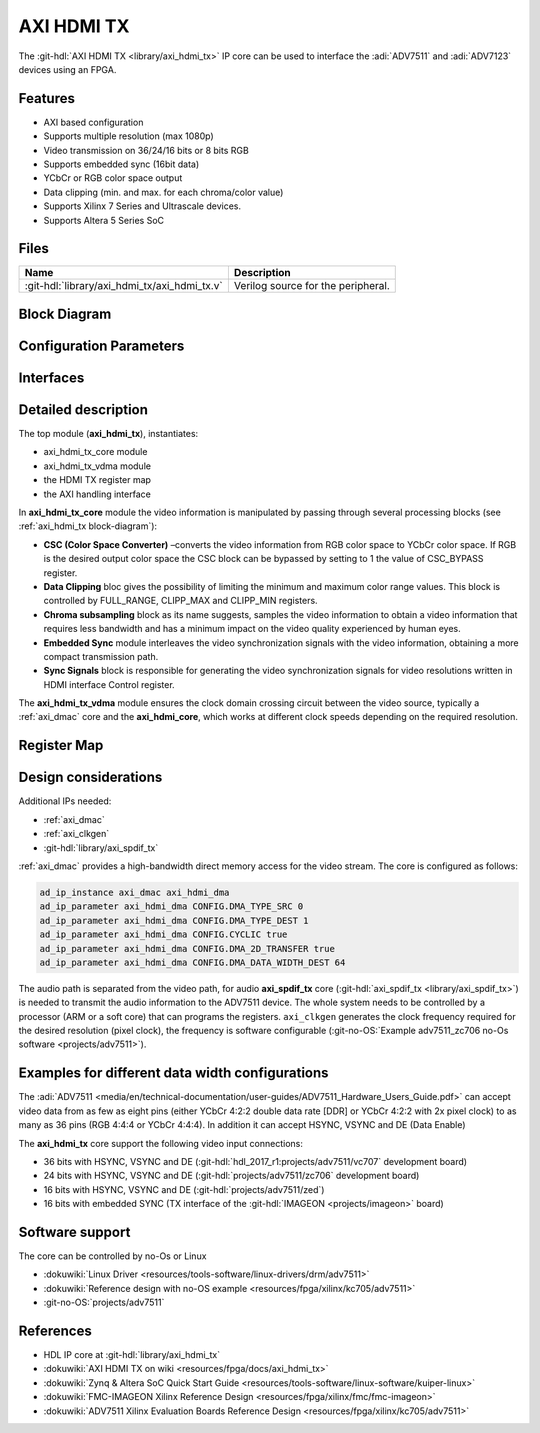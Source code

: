 .. _axi_hdmi_tx:

AXI HDMI TX
===============================================================================

.. hdl-component-diagram::

The :git-hdl:`AXI HDMI TX <library/axi_hdmi_tx>` IP core can be used to interface
the :adi:`ADV7511` and :adi:`ADV7123` devices using an FPGA.

Features
-------------------------------------------------------------------------------

* AXI based configuration
* Supports multiple resolution (max 1080p)
* Video transmission on 36/24/16 bits or 8 bits RGB
* Supports embedded sync (16bit data)
* YCbCr or RGB color space output
* Data clipping (min. and max. for each chroma/color value)
* Supports Xilinx 7 Series and Ultrascale devices.
* Supports Altera 5 Series SoC

Files
--------------------------------------------------------------------------------

.. list-table::
   :header-rows: 1

   * - Name
     - Description
   * - :git-hdl:`library/axi_hdmi_tx/axi_hdmi_tx.v`
     - Verilog source for the peripheral.

.. _axi_hdmi_tx block-diagram:

Block Diagram
--------------------------------------------------------------------------------

.. image:: block_diagram.svg
   :alt: AXI HDMI TX block diagram
   :align: center

Configuration Parameters
-------------------------------------------------------------------------------

.. hdl-parameters::

   * - ID
     - Core ID should be unique for each axi_hdmi_tx IP in the system.
   * - FPGA_TECHNOLOGY
     - Used to select the FPGA Technolgy; beyond the "Choices/Range" listed, also
       supports Altera 5 series (101) devices.
   * - CR_CB_N
     - | Used in the chroma subsampling process, selecting which of the red or blue
       | data components will be transmitted first in-between green samples. 1 = red, 0 = blue
   * - INTERFACE
     - | Interface type towards the 7511. Available options: 16_BIT, 24_BIT, 36_BIT,
       | 16_BIT_EMBEDDED_SYNC, VGA_INTERFACE
   * - OUT_CLK_POLARITY
     - 0 = Launch on rising edge, 1 = Launch on falling edge.

Interfaces
-------------------------------------------------------------------------------

.. hdl-interfaces::

   * - reference_clk
     - Pixel clock, generated by an axi_clkgen IP core (axi_hdmi_clkgen in
       reference design.
   * - hdmi_out_clk
     - Output clock.
   * - s_axis
     - DMA AXIS interface (vdma).
   * - hdmi_16_hsync
     - Horizontal sync signal.
   * - hdmi_16_vsync
     - Vertical sync signal.
   * - hdmi_16_data_e
     - Data enable signal.
   * - hdmi_16_data
     - HDMI data.
   * - hdmi_16_es_data
     - HDMI embedded sync data.
   * - hdmi_24_hsync
     - Horizontal sync signal.
   * - hdmi_24_vsync
     - Vertical sync signal.
   * - hdmi_24_data_e
     - Data enable signal.
   * - hdmi_24_data
     - HDMI data.
   * - hdmi_36_hsync
     - Horizontal sync signal.
   * - hdmi_36_vsync
     - Vertical sync signal.
   * - hdmi_36_data_e
     - Data enable signal.
   * - hdmi_36_data
     - HDMI data.
   * - vga_out_clk
     - Output clock.
   * - vga_hsync
     - Horizontal sync signal.
   * - vga_vsync
     - Vertical sync signal.
   * - vga_red
     - VGA red data.
   * - vga_green
     - VGA green data.
   * - vga_blue
     - VGA red data.

Detailed description
-------------------------------------------------------------------------------

The top module (**axi_hdmi_tx**), instantiates:

* axi_hdmi_tx_core module
* axi_hdmi_tx_vdma module
* the HDMI TX register map
* the AXI handling interface

In **axi_hdmi_tx_core** module the video information is manipulated by passing
through several processing blocks (see :ref:`axi_hdmi_tx block-diagram`):

* **CSC (Color Space Converter)** –converts the video information from RGB color
  space to YCbCr color space. If RGB is the desired output color space the CSC
  block can be bypassed by setting to 1 the value of CSC_BYPASS register.
* **Data Clipping** bloc gives the possibility of limiting the minimum and
  maximum color range values. This block is controlled by FULL_RANGE, CLIPP_MAX
  and CLIPP_MIN registers.
* **Chroma subsampling** block as its name suggests, samples the video
  information to obtain a video information that requires less bandwidth and
  has a minimum impact on the video quality experienced by human eyes.
* **Embedded Sync** module interleaves the video synchronization signals with
  the video information, obtaining a more compact transmission path.
* **Sync Signals** block is responsible for generating the video synchronization
  signals for video resolutions written in HDMI interface Control register.

The **axi_hdmi_tx_vdma** module ensures the clock domain crossing circuit
between the video source, typically a :ref:`axi_dmac` core and the
**axi_hdmi_core**, which works at different clock speeds depending on the
required resolution.

Register Map
-------------------------------------------------------------------------------

.. hdl-regmap::
   :name: HDMI_TX

Design considerations
-------------------------------------------------------------------------------

Additional IPs needed:

* :ref:`axi_dmac`
* :ref:`axi_clkgen`
* :git-hdl:`library/axi_spdif_tx`

:ref:`axi_dmac` provides a high-bandwidth direct memory access for the video stream.
The core is configured as follows:

.. code:: tcl

   ad_ip_instance axi_dmac axi_hdmi_dma
   ad_ip_parameter axi_hdmi_dma CONFIG.DMA_TYPE_SRC 0
   ad_ip_parameter axi_hdmi_dma CONFIG.DMA_TYPE_DEST 1
   ad_ip_parameter axi_hdmi_dma CONFIG.CYCLIC true
   ad_ip_parameter axi_hdmi_dma CONFIG.DMA_2D_TRANSFER true
   ad_ip_parameter axi_hdmi_dma CONFIG.DMA_DATA_WIDTH_DEST 64

The audio path is separated from the video path, for audio **axi_spdif_tx** core
(:git-hdl:`axi_spdif_tx <library/axi_spdif_tx>`) is needed to transmit the audio
information to the ADV7511 device.
The whole system needs to be controlled by a processor (ARM or a soft core) that
can programs the registers.
``axi_clkgen`` generates the clock frequency required for the desired resolution
(pixel clock), the frequency is software configurable
(:git-no-OS:`Example adv7511_zc706 no-Os software <projects/adv7511>`).

Examples for different data width configurations
-------------------------------------------------------------------------------

The :adi:`ADV7511 <media/en/technical-documentation/user-guides/ADV7511_Hardware_Users_Guide.pdf>`
can accept video data from as few as eight pins (either YCbCr 4:2:2 double data
rate [DDR] or YCbCr 4:2:2 with 2x pixel clock) to as many as 36 pins (RGB 4:4:4
or YCbCr 4:4:4). In addition it can accept HSYNC, VSYNC and DE (Data Enable)

The **axi_hdmi_tx** core support the following video input connections:

* 36 bits with HSYNC, VSYNC and DE (:git-hdl:`hdl_2017_r1:projects/adv7511/vc707` development board)
* 24 bits with HSYNC, VSYNC and DE (:git-hdl:`projects/adv7511/zc706` development board)
* 16 bits with HSYNC, VSYNC and DE (:git-hdl:`projects/adv7511/zed`)
* 16 bits with embedded SYNC (TX interface of the :git-hdl:`IMAGEON <projects/imageon>` board)

Software support
-------------------------------------------------------------------------------

The core can be controlled by no-Os or Linux

* :dokuwiki:`Linux Driver <resources/tools-software/linux-drivers/drm/adv7511>`
* :dokuwiki:`Reference design with no-OS example <resources/fpga/xilinx/kc705/adv7511>`
* :git-no-OS:`projects/adv7511`

References
-------------------------------------------------------------------------------

* HDL IP core at :git-hdl:`library/axi_hdmi_tx`
* :dokuwiki:`AXI HDMI TX on wiki <resources/fpga/docs/axi_hdmi_tx>`
* :dokuwiki:`Zynq & Altera SoC Quick Start Guide <resources/tools-software/linux-software/kuiper-linux>`
* :dokuwiki:`FMC-IMAGEON Xilinx Reference Design <resources/fpga/xilinx/fmc/fmc-imageon>`
* :dokuwiki:`ADV7511 Xilinx Evaluation Boards Reference Design <resources/fpga/xilinx/kc705/adv7511>`
